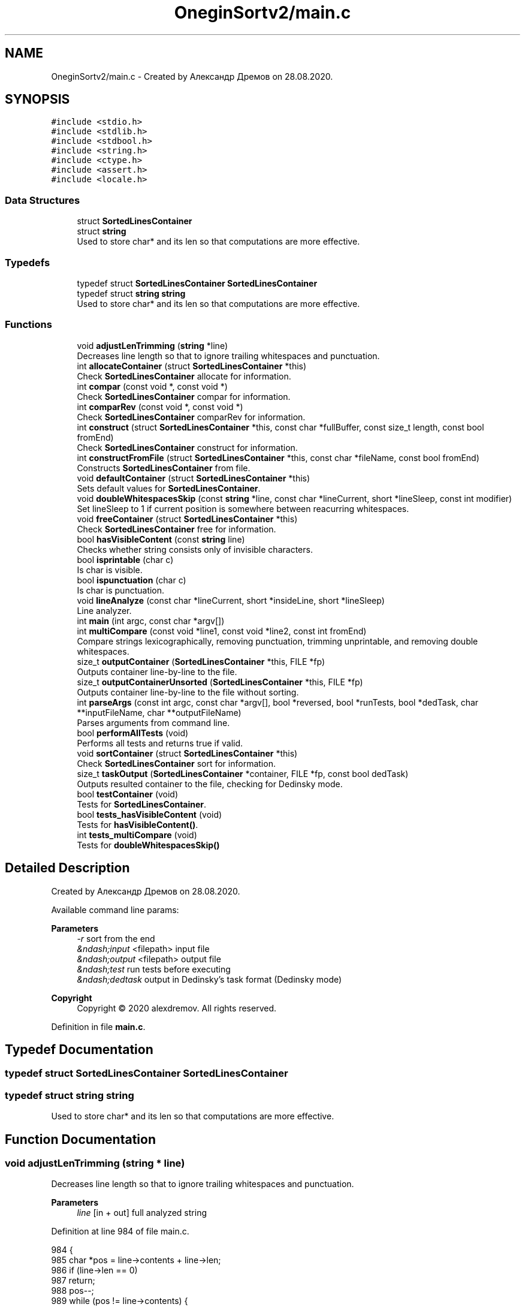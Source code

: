 .TH "OneginSortv2/main.c" 3 "Fri Sep 18 2020" "OneginSortv2" \" -*- nroff -*-
.ad l
.nh
.SH NAME
OneginSortv2/main.c \- Created by Александр Дремов on 28\&.08\&.2020\&.  

.SH SYNOPSIS
.br
.PP
\fC#include <stdio\&.h>\fP
.br
\fC#include <stdlib\&.h>\fP
.br
\fC#include <stdbool\&.h>\fP
.br
\fC#include <string\&.h>\fP
.br
\fC#include <ctype\&.h>\fP
.br
\fC#include <assert\&.h>\fP
.br
\fC#include <locale\&.h>\fP
.br

.SS "Data Structures"

.in +1c
.ti -1c
.RI "struct \fBSortedLinesContainer\fP"
.br
.ti -1c
.RI "struct \fBstring\fP"
.br
.RI "Used to store char* and its len so that computations are more effective\&. "
.in -1c
.SS "Typedefs"

.in +1c
.ti -1c
.RI "typedef struct \fBSortedLinesContainer\fP \fBSortedLinesContainer\fP"
.br
.ti -1c
.RI "typedef struct \fBstring\fP \fBstring\fP"
.br
.RI "Used to store char* and its len so that computations are more effective\&. "
.in -1c
.SS "Functions"

.in +1c
.ti -1c
.RI "void \fBadjustLenTrimming\fP (\fBstring\fP *line)"
.br
.RI "Decreases line length so that to ignore trailing whitespaces and punctuation\&. "
.ti -1c
.RI "int \fBallocateContainer\fP (struct \fBSortedLinesContainer\fP *this)"
.br
.RI "Check \fBSortedLinesContainer\fP allocate for information\&. "
.ti -1c
.RI "int \fBcompar\fP (const void *, const void *)"
.br
.RI "Check \fBSortedLinesContainer\fP compar for information\&. "
.ti -1c
.RI "int \fBcomparRev\fP (const void *, const void *)"
.br
.RI "Check \fBSortedLinesContainer\fP comparRev for information\&. "
.ti -1c
.RI "int \fBconstruct\fP (struct \fBSortedLinesContainer\fP *this, const char *fullBuffer, const size_t length, const bool fromEnd)"
.br
.RI "Check \fBSortedLinesContainer\fP construct for information\&. "
.ti -1c
.RI "int \fBconstructFromFile\fP (struct \fBSortedLinesContainer\fP *this, const char *fileName, const bool fromEnd)"
.br
.RI "Constructs \fBSortedLinesContainer\fP from file\&. "
.ti -1c
.RI "void \fBdefaultContainer\fP (struct \fBSortedLinesContainer\fP *this)"
.br
.RI "Sets default values for \fBSortedLinesContainer\fP\&. "
.ti -1c
.RI "void \fBdoubleWhitespacesSkip\fP (const \fBstring\fP *line, const char *lineCurrent, short *lineSleep, const int modifier)"
.br
.RI "Set lineSleep to 1 if current position is somewhere between reacurring whitespaces\&. "
.ti -1c
.RI "void \fBfreeContainer\fP (struct \fBSortedLinesContainer\fP *this)"
.br
.RI "Check \fBSortedLinesContainer\fP free for information\&. "
.ti -1c
.RI "bool \fBhasVisibleContent\fP (const \fBstring\fP line)"
.br
.RI "Checks whether string consists only of invisible characters\&. "
.ti -1c
.RI "bool \fBisprintable\fP (char c)"
.br
.RI "Is char is visible\&. "
.ti -1c
.RI "bool \fBispunctuation\fP (char c)"
.br
.RI "Is char is punctuation\&. "
.ti -1c
.RI "void \fBlineAnalyze\fP (const char *lineCurrent, short *insideLine, short *lineSleep)"
.br
.RI "Line analyzer\&. "
.ti -1c
.RI "int \fBmain\fP (int argc, const char *argv[])"
.br
.ti -1c
.RI "int \fBmultiCompare\fP (const void *line1, const void *line2, const int fromEnd)"
.br
.RI "Compare strings lexicographically, removing punctuation, trimming unprintable, and removing double whitespaces\&. "
.ti -1c
.RI "size_t \fBoutputContainer\fP (\fBSortedLinesContainer\fP *this, FILE *fp)"
.br
.RI "Outputs container line-by-line to the file\&. "
.ti -1c
.RI "size_t \fBoutputContainerUnsorted\fP (\fBSortedLinesContainer\fP *this, FILE *fp)"
.br
.RI "Outputs container line-by-line to the file without sorting\&. "
.ti -1c
.RI "int \fBparseArgs\fP (const int argc, const char *argv[], bool *reversed, bool *runTests, bool *dedTask, char **inputFileName, char **outputFileName)"
.br
.RI "Parses arguments from command line\&. "
.ti -1c
.RI "bool \fBperformAllTests\fP (void)"
.br
.RI "Performs all tests and returns true if valid\&. "
.ti -1c
.RI "void \fBsortContainer\fP (struct \fBSortedLinesContainer\fP *this)"
.br
.RI "Check \fBSortedLinesContainer\fP sort for information\&. "
.ti -1c
.RI "size_t \fBtaskOutput\fP (\fBSortedLinesContainer\fP *container, FILE *fp, const bool dedTask)"
.br
.RI "Outputs resulted container to the file, checking for Dedinsky mode\&. "
.ti -1c
.RI "bool \fBtestContainer\fP (void)"
.br
.RI "Tests for \fBSortedLinesContainer\fP\&. "
.ti -1c
.RI "bool \fBtests_hasVisibleContent\fP (void)"
.br
.RI "Tests for \fBhasVisibleContent()\fP\&. "
.ti -1c
.RI "int \fBtests_multiCompare\fP (void)"
.br
.RI "Tests for \fBdoubleWhitespacesSkip()\fP "
.in -1c
.SH "Detailed Description"
.PP 
Created by Александр Дремов on 28\&.08\&.2020\&. 

Available command line params: 
.PP
\fBParameters\fP
.RS 4
\fI-r\fP sort from the end 
.br
\fI&ndash;input\fP <filepath> input file 
.br
\fI&ndash;output\fP <filepath> output file 
.br
\fI&ndash;test\fP run tests before executing 
.br
\fI&ndash;dedtask\fP output in Dedinsky's task format (Dedinsky mode) 
.RE
.PP
\fBCopyright\fP
.RS 4
Copyright © 2020 alexdremov\&. All rights reserved\&. 
.RE
.PP

.PP
Definition in file \fBmain\&.c\fP\&.
.SH "Typedef Documentation"
.PP 
.SS "typedef struct \fBSortedLinesContainer\fP \fBSortedLinesContainer\fP"

.SS "typedef struct \fBstring\fP \fBstring\fP"

.PP
Used to store char* and its len so that computations are more effective\&. 
.SH "Function Documentation"
.PP 
.SS "void adjustLenTrimming (\fBstring\fP * line)"

.PP
Decreases line length so that to ignore trailing whitespaces and punctuation\&. 
.PP
\fBParameters\fP
.RS 4
\fIline\fP [in + out] full analyzed string 
.RE
.PP

.PP
Definition at line 984 of file main\&.c\&.
.PP
.nf
984                                      {
985     char *pos = line->contents + line->len;
986     if (line->len == 0)
987         return;
988     pos--;
989     while (pos != line->contents) {
990         if (isprintable(*pos) && !ispunctuation(*pos))
991             break;
992         pos--;
993         line->len--;
994     }
995 }
.fi
.PP
References string::contents, isprintable(), ispunctuation(), and string::len\&.
.PP
Referenced by multiCompare()\&.
.SS "int allocateContainer (struct \fBSortedLinesContainer\fP * this)"

.PP
Check \fBSortedLinesContainer\fP allocate for information\&. 
.PP
Definition at line 706 of file main\&.c\&.
.PP
.nf
706                                                          {
707     assert(this != NULL);
708     
709     if (!this->lines || this->linesMaxNumber == 0) {
710         this->lines = calloc(this->allocIncrement, sizeof(string));
711         
712         if (this->lines == NULL) {
713             printf("Failed allocating memory in allocateContainer()\n");
714             this->free(this);
715             return EXIT_FAILURE;
716         }
717         this->linesMaxNumber = this->allocIncrement;
718     } else {
719         if (this->linesNumber + 1 >= this->linesMaxNumber) {
720             this->linesMaxNumber += this->allocIncrement;
721             string *newAllocation = realloc(this->lines, this->linesMaxNumber * sizeof(string));
722             
723             if (newAllocation == NULL) {
724                 printf("Failed reallocating memory in allocateContainer()\n");
725                 this->free(this);
726                 return EXIT_FAILURE;
727             } else {
728                 this->lines = newAllocation;
729             }
730             
731         }
732     }
733     return EXIT_SUCCESS;
734 }
.fi
.PP
References SortedLinesContainer::allocIncrement, SortedLinesContainer::free, SortedLinesContainer::lines, SortedLinesContainer::linesMaxNumber, and SortedLinesContainer::linesNumber\&.
.PP
Referenced by defaultContainer()\&.
.SS "int compar (const void * line1, const void * line2)"

.PP
Check \fBSortedLinesContainer\fP compar for information\&. 
.PP
Definition at line 737 of file main\&.c\&.
.PP
.nf
737                                                  {
738     assert(line1 != NULL);
739     assert(line2 != NULL);
740     assert(line1 != line2);
741     
742     return multiCompare(line1, line2, 0);
743 }
.fi
.PP
References multiCompare()\&.
.PP
Referenced by defaultContainer(), and sortContainer()\&.
.SS "int comparRev (const void * line1, const void * line2)"

.PP
Check \fBSortedLinesContainer\fP comparRev for information\&. 
.PP
Definition at line 746 of file main\&.c\&.
.PP
.nf
746                                                     {
747     assert(line1 != NULL);
748     assert(line2 != NULL);
749     assert(line1 != line2);
750     
751     return multiCompare(line1, line2, 1);
752 }
.fi
.PP
References multiCompare()\&.
.PP
Referenced by defaultContainer(), and sortContainer()\&.
.SS "int construct (struct \fBSortedLinesContainer\fP * this, const char * fullBuffer, const size_t length, const bool fromEnd)"

.PP
Check \fBSortedLinesContainer\fP construct for information\&. 
.PP
Definition at line 516 of file main\&.c\&.
.PP
.nf
517                                                        {
518     assert(this != NULL);
519     assert(fullBuffer != NULL);
520     
521     this->fullBuffer        = calloc(length + 1, sizeof(char));
522     this->fullBufferInitial = calloc(length + 1, sizeof(char));
523     if (!this->fullBuffer) {
524         printf("Can't allocate space for fullBuffer in construct()\n");
525         this->free(this);
526         return EXIT_FAILURE;
527     }
528     
529     this->fromEnd = fromEnd;
530     
531     size_t curCounter = 0;
532     for (size_t i = 0; i < length; i++) {
533 
534         this->fullBuffer[i]        =
535         this->fullBufferInitial[i] = fullBuffer[i];
536 
537         if (curCounter == 0) {
538             this->allocate(this);
539             string newLocated = {(this->fullBuffer + i), 0, false};
540             this->lines[this->linesNumber] = newLocated;
541             this->linesNumber += 1;
542 
543             curCounter++;
544             continue;
545         }
546 
547         if (this->fullBuffer[i] == '\n' || this->fullBuffer[i] == '\0') {
548             this->fullBuffer[i] = '\0';
549             (this->lines + this->linesNumber - 1)->len = curCounter;
550 
551             curCounter = 0;
552             continue;
553         }
554 
555         curCounter++;
556     }
557     if (curCounter != 0) {
558         (this->lines + this->linesNumber - 1)->len = curCounter;
559     }
560     this->fullBuffer[length] = '\0';
561     return EXIT_SUCCESS;
562 }
.fi
.PP
References SortedLinesContainer::allocate, SortedLinesContainer::free, SortedLinesContainer::fromEnd, SortedLinesContainer::fullBuffer, SortedLinesContainer::fullBufferInitial, SortedLinesContainer::lines, and SortedLinesContainer::linesNumber\&.
.PP
Referenced by constructFromFile(), main(), and testContainer()\&.
.SS "int constructFromFile (struct \fBSortedLinesContainer\fP * this, const char * fileName, const bool fromEnd)"

.PP
Constructs \fBSortedLinesContainer\fP from file\&. 
.PP
Definition at line 565 of file main\&.c\&.
.PP
.nf
565                                                                                                    {
566     char *buffer = 0;
567     size_t length = 0;
568     FILE *fp = fopen(fileName, "rb");
569     
570     if (fp) {
571         fseek(fp, 0, SEEK_END);
572         length = (size_t) ftell(fp);
573         fseek(fp, 0, SEEK_SET);
574         buffer = calloc(length, sizeof(char));
575         if (buffer) {
576             fread(buffer, 1, length, fp);
577         } else {
578             printf("Can't allocate memory "
579                    "for buffer in constructFromFile()\n");
580             free(buffer);
581             this->free(this);
582             return EXIT_FAILURE;
583         }
584         fclose(fp);
585         size_t lenElements = length / sizeof(char);
586         size_t newLinesNum = 0;
587         for (size_t i = 0; i < lenElements; i++){
588             if (buffer[i] == '\n'){
589                 newLinesNum++;
590             }
591         }
592         defaultContainer(this);
593         
594         this->lines = calloc(newLinesNum + 1, sizeof(string));
595         this->linesMaxNumber = newLinesNum + 1;
596         
597         int constructResult = this->construct(this, buffer, lenElements, fromEnd);
598         if (constructResult == EXIT_FAILURE) {
599             printf("Failed constructing object in constructFromFile()\n");
600             free(buffer);
601             return EXIT_FAILURE;
602         }
603         this->sort(this);
604         free(buffer);
605     } else {
606         printf("Can't open %s for read\n", fileName);
607         return EXIT_FAILURE;
608     }
609     return EXIT_SUCCESS;
610 }
.fi
.PP
References construct(), defaultContainer(), SortedLinesContainer::free, SortedLinesContainer::fromEnd, SortedLinesContainer::lines, SortedLinesContainer::linesMaxNumber, and SortedLinesContainer::sort\&.
.PP
Referenced by main()\&.
.SS "void defaultContainer (struct \fBSortedLinesContainer\fP * this)"

.PP
Sets default values for \fBSortedLinesContainer\fP\&. 
.PP
Definition at line 1015 of file main\&.c\&.
.PP
.nf
1015                                                          {
1016     this->allocIncrement = 1024;
1017     this->linesNumber = 0;
1018     this->fromEnd = false;
1019     this->linesMaxNumber = 0;
1020     this->allocate = &allocateContainer;
1021     this->compar = &compar;
1022     this->comparRev = &comparRev;
1023     this->sort = &sortContainer;
1024     this->free = &freeContainer;
1025     this->fullBuffer = NULL;
1026     this->fullBufferInitial = NULL;
1027     this->lines = NULL;
1028 }
.fi
.PP
References allocateContainer(), compar(), comparRev(), freeContainer(), and sortContainer()\&.
.PP
Referenced by constructFromFile(), and testContainer()\&.
.SS "void doubleWhitespacesSkip (const \fBstring\fP * line, const char * lineCurrent, short * lineSleep, const int modifier)"

.PP
Set lineSleep to 1 if current position is somewhere between reacurring whitespaces\&. 
.PP
\fBParameters\fP
.RS 4
\fIline\fP [in] line to be checked 
.br
\fIlineCurrent\fP [in] current position 
.br
\fIlineSleep\fP [out] skip this symbol? 
.br
\fImodifier\fP [in] 1 or -1 - direction of scaning (forwards or backwards) 
.RE
.PP

.PP
Definition at line 969 of file main\&.c\&.
.PP
.nf
969                                                                                                               {
970     if (modifier > 0) {
971         if (lineCurrent >= (line->contents + 1)) {
972             if (*lineCurrent == ' ' && *(lineCurrent - 1) == ' ')
973                 *lineSleep = 1;
974         }
975     } else {
976         if (lineCurrent <= (line->contents + line->len - 1)) {
977             if (*lineCurrent == ' ' && *(lineCurrent + 1) == ' ')
978                 *lineSleep = 1;
979         }
980     }
981 }
.fi
.PP
References string::contents, and string::len\&.
.PP
Referenced by multiCompare()\&.
.SS "void freeContainer (struct \fBSortedLinesContainer\fP * this)"

.PP
Check \fBSortedLinesContainer\fP free for information\&. 
.PP
Definition at line 681 of file main\&.c\&.
.PP
.nf
681                                                       {
682     for (size_t i = 0; i < this->linesNumber; i++) {
683         if (this->lines[i]\&.allocated)
684             free(this->lines[i]\&.contents);
685     }
686     if (this->lines)
687         free(this->lines);
688     
689     if (this->fullBuffer)
690         free(this->fullBuffer);
691     
692     if (this->fullBufferInitial)
693         free(this->fullBufferInitial);
694 }
.fi
.PP
References SortedLinesContainer::free, SortedLinesContainer::fullBuffer, SortedLinesContainer::fullBufferInitial, SortedLinesContainer::lines, and SortedLinesContainer::linesNumber\&.
.PP
Referenced by defaultContainer()\&.
.SS "bool hasVisibleContent (const \fBstring\fP line)"

.PP
Checks whether string consists only of invisible characters\&. 
.PP
\fBParameters\fP
.RS 4
\fIline\fP [in] string to check 
.RE
.PP
\fBReturns\fP
.RS 4
if has some visible content 
.RE
.PP

.PP
Definition at line 470 of file main\&.c\&.
.PP
.nf
470                                           {
471     for (size_t i = 0; i < line\&.len; i++){
472         if (isprintable(line\&.contents[i])){
473             return true;
474         }
475     }
476     return false;
477 }
.fi
.PP
References string::contents, isprintable(), and string::len\&.
.PP
Referenced by outputContainer(), and tests_hasVisibleContent()\&.
.SS "bool isprintable (char c)"

.PP
Is char is visible\&. 
.PP
\fBParameters\fP
.RS 4
\fIc\fP [in] char to be checked 
.RE
.PP

.PP
Definition at line 1031 of file main\&.c\&.
.PP
.nf
1031                          {
1032     return !(c == '\n' || c == '\t' || c == ' ' || c == '\r' || c == '\0');
1033 }
.fi
.PP
Referenced by adjustLenTrimming(), hasVisibleContent(), and lineAnalyze()\&.
.SS "bool ispunctuation (char c)"

.PP
Is char is punctuation\&. 
.PP
\fBParameters\fP
.RS 4
\fIc\fP [in] char to be checked 
.RE
.PP

.PP
Definition at line 1036 of file main\&.c\&.
.PP
.nf
1036                            {
1037     return ispunct(c) || c > 'z';
1038 }
.fi
.PP
Referenced by adjustLenTrimming(), and lineAnalyze()\&.
.SS "void lineAnalyze (const char * lineCurrent, short * insideLine, short * lineSleep)"

.PP
Line analyzer\&. Fires sleep if current symbol is not ready to be compared with something (skip this symbol) 
.PP
\fBParameters\fP
.RS 4
\fIlineCurrent\fP [in] line current position 
.br
\fIinsideLine\fP [in + out] whether inside line (leading whitespaces skipped) 
.br
\fIlineSleep\fP [in + out] whether to skip current symbol 
.RE
.PP

.PP
Definition at line 998 of file main\&.c\&.
.PP
.nf
998                                                                                {
999     if (!isprintable(*lineCurrent) && !*insideLine) {
1000         *lineSleep = 1;
1001         return;
1002     }
1003     if (isprintable(*lineCurrent) && !*insideLine) {
1004         *insideLine = 1;
1005         *lineSleep = 0;
1006     }
1007     if (ispunctuation(*lineCurrent)) {
1008         *lineSleep = 1;
1009     } else {
1010         *lineSleep = 0;
1011     }
1012 }
.fi
.PP
References isprintable(), and ispunctuation()\&.
.PP
Referenced by multiCompare()\&.
.SS "int main (int argc, const char * argv[])"

.PP
Definition at line 297 of file main\&.c\&.
.PP
.nf
297                                        {
298     setlocale(LC_ALL, "Russian");
299     setlocale(LC_NUMERIC, "English");
300     
301     bool reversed = false;
302     bool runTests = false;
303     bool dedTask = false;
304     
305     char *inputFileName = calloc(10, sizeof(char));
306     char *outputFileName = calloc(11, sizeof(char));
307     
308     if (inputFileName == NULL || outputFileName == NULL){
309         printf("Failed allocating memory\n");
310         if (inputFileName != NULL)
311             free(inputFileName);
312         if (outputFileName != NULL)
313             free(outputFileName);
314         return EXIT_FAILURE;
315     }
316     strcpy(inputFileName, "input\&.txt"); // argv pointer
317     strcpy(outputFileName, "output\&.txt");
318     
319     if (parseArgs(argc, argv, &reversed, &runTests,
320                   &dedTask, &inputFileName, &outputFileName) == EXIT_FAILURE){
321         return EXIT_FAILURE;
322     }
323     
324     printf("Aleksandr Dremov\n"
325            "(c) 2020 all rights reserved\n\n");
326     if (runTests) {
327         if (performAllTests()) {
328             printf("All tests passed\n");
329         } else {
330             printf("Some tests failed!\n");
331             free(inputFileName);
332             free(outputFileName);
333             return EXIT_FAILURE;
334         }
335     }
336     
337     printf("Will sort %s file and output to %s\n", inputFileName, outputFileName);
338     if (!dedTask)
339         printf("Is sort from the end: %s\n", (reversed) ? "true" : "false");
340     
341     SortedLinesContainer container = { &construct };
342     
343     int constructResult = constructFromFile(&container, inputFileName, reversed);
344     if (constructResult == EXIT_FAILURE) {
345         printf("Failed constructFromFile()\n");
346         free(inputFileName);
347         free(outputFileName);
348         container\&.free(&container);
349         return EXIT_FAILURE;
350     }
351     
352     FILE *fp = fopen(outputFileName, "w");
353     if (fp == NULL){
354         printf("Cant open %s for output\n", outputFileName);
355         free(inputFileName);
356         free(outputFileName);
357         container\&.free(&container);
358         return EXIT_FAILURE;
359     }
360     size_t linesWrote = taskOutput(&container, fp, dedTask);
361     
362     fclose(fp);
363     free(inputFileName);
364     free(outputFileName);
365     container\&.free(&container);
366 
367     return (linesWrote == 0)? EXIT_FAILURE : EXIT_SUCCESS;
368 }
.fi
.PP
References construct(), constructFromFile(), SortedLinesContainer::free, parseArgs(), performAllTests(), and taskOutput()\&.
.SS "int multiCompare (const void * line1, const void * line2, const int fromEnd)"

.PP
Compare strings lexicographically, removing punctuation, trimming unprintable, and removing double whitespaces\&. 
.PP
\fBParameters\fP
.RS 4
\fIline1\fP [in] first line 
.br
\fIline2\fP [in] second line 
.br
\fIfromEnd\fP [in] whether to compare from the end 
.RE
.PP

.PP
Definition at line 754 of file main\&.c\&.
.PP
.nf
754                                                                           {
755     string *line1String = (struct string *) line1;
756     string *line2String = (struct string *) line2;
757     
758     // Strings are not copied\&. Just a reference with different length
759     string tmpString1 = {line1String->contents, line1String->len, line1String->allocated};
760     string tmpString2 = {line2String->contents, line2String->len, line2String->allocated};
761     
762     adjustLenTrimming(&tmpString1);
763     adjustLenTrimming(&tmpString2);
764     
765     char *line1Current = line1String->contents;
766     char *line2Current = line2String->contents;
767     
768     short insideLine1 = 0, insideLine2 = 0;
769     short line1Ended = 0, line2Ended = 0;
770     short line1Sleep = 1, line2Sleep = 1;
771     
772     short line1Cyr = 1, line2Cyr = 1;
773     
774     short int modifier = 1;
775     if (fromEnd) {
776         modifier = -1;
777         line1Current += tmpString1\&.len;
778         if (tmpString1\&.len != 0)
779             line1Current -= 1;
780         
781         line2Current += tmpString2\&.len;
782         if (tmpString2\&.len != 0)
783             line2Current -= 1;
784     }
785     
786     while (1) {
787         if (line1Current < tmpString1\&.contents){
788             line1Ended = 1;
789             line1Sleep = 1;
790         } else if (*line1Current == '\0' || line1Ended || line1Current >= tmpString1\&.contents + tmpString1\&.len) {
791             line1Ended = 1;
792             line1Sleep = 1;
793         } else {
794             lineAnalyze(line1Current, &insideLine1, &line1Sleep);
795             doubleWhitespacesSkip(&tmpString1, line1Current, &line1Sleep, modifier);
796         }
797         
798         if (line2Current < tmpString2\&.contents){
799             line2Ended = 1;
800             line2Sleep = 1;
801         } else if (*line2Current == '\0' || line2Ended || line2Current >= tmpString2\&.contents + tmpString2\&.len) {
802             line2Ended = 1;
803             line2Sleep = 1;
804         } else {
805             lineAnalyze(line2Current, &insideLine2, &line2Sleep);
806             doubleWhitespacesSkip(&tmpString2, line2Current, &line2Sleep, modifier);
807         }
808         
809         // define
810         
811         line1Cyr = 0;
812         line2Cyr = 0;
813         if (modifier == -1){
814             if (line1Current > tmpString1\&.contents && line1Sleep == 0){
815                 if (*(line1Current - 1) == -47 || *(line1Current - 1) == -48){
816                     line1Cyr = 1;
817                 }
818             }
819             
820             if (line2Current > tmpString2\&.contents && line2Sleep == 0){
821                 if (*(line2Current - 1) == -47 || *(line2Current - 1) == -48){
822                     line2Cyr = 1;
823                 }
824             }
825             
826             if (line1Cyr == 1 && line2Cyr == 1){
827                 // Two bytes of first cyr letter
828                 int a1 = *(line1Current - 1);
829                 int a2 = *line1Current;
830                 
831                 // Two bytes of second cyr letter
832                 int b1 = *(line2Current - 1);
833                 int b2 = *(line2Current);
834                 int retVal = a2 + 1000 * a1  - (b2 + 1000 * b1);
835                 if (retVal == 0){
836                     line1Current += modifier * 2;
837                     line2Current += modifier * 2;
838                     continue;
839                 }
840                 return retVal;
841             } else if (line1Cyr == 1 && line2Cyr == 0){
842                 return -1;
843             } else if (line1Cyr == 0 && line2Cyr == 1){
844                 return 1;
845             }
846         }
847         
848         if (line1Ended == 1 || line2Ended == 1)
849             break;
850         
851         if (line1Sleep == 1 && line2Sleep == 0) {
852             line1Current += modifier;
853         } else if (line1Sleep == 0 && line2Sleep == 1) {
854             line2Current += modifier;
855         } else if (line1Sleep == 1 && line2Sleep == 1) {
856             line1Current += modifier;
857             line2Current += modifier;
858         } else {
859             if (*line1Current == *line2Current) {
860                 line1Current += modifier;
861                 line2Current += modifier;
862                 continue;
863             }
864             return *line1Current - *line2Current;
865         }
866         if (modifier == -1 && line1Current == line1String->contents) {
867             line1Ended = 1;
868             line1Sleep = 1;
869         }
870         if (modifier == -1 && line2Current == line2String->contents) {
871             line1Ended = 1;
872             line1Sleep = 1;
873         }
874     }
875     if (line1Ended == line2Ended)
876         return 0;
877     else {
878         return line1Ended - line2Ended;
879     }
880 }
.fi
.PP
References adjustLenTrimming(), string::allocated, string::contents, doubleWhitespacesSkip(), string::len, and lineAnalyze()\&.
.PP
Referenced by compar(), comparRev(), and tests_multiCompare()\&.
.SS "size_t outputContainer (\fBSortedLinesContainer\fP * this, FILE * fp)"

.PP
Outputs container line-by-line to the file\&. 
.PP
\fBParameters\fP
.RS 4
\fIthis\fP [in] container 
.br
\fIfp\fP [in] file pointer 
.RE
.PP
\fBReturns\fP
.RS 4
number of lines written 
.RE
.PP

.PP
Definition at line 1041 of file main\&.c\&.
.PP
.nf
1041                                                              {
1042     assert(this != NULL);
1043     if (fp == NULL) {
1044         printf("Could not open file for output\n");
1045         return 0;
1046     }
1047     
1048     for (size_t i = 0; i < this->linesNumber; i++) {
1049         if (!hasVisibleContent(*(this->lines + i)))
1050             continue;
1051         fputs((this->lines + i)->contents, fp);
1052         fputs("\n", fp);
1053     }
1054     
1055     return this->linesNumber;
1056 }
.fi
.PP
References string::contents, and hasVisibleContent()\&.
.PP
Referenced by taskOutput()\&.
.SS "size_t outputContainerUnsorted (\fBSortedLinesContainer\fP * this, FILE * fp)"

.PP
Outputs container line-by-line to the file without sorting\&. 
.PP
\fBParameters\fP
.RS 4
\fIthis\fP [in] container 
.br
\fIfp\fP [in] file pointer 
.RE
.PP
\fBReturns\fP
.RS 4
0 - success, 1 - error 
.RE
.PP

.PP
Definition at line 1058 of file main\&.c\&.
.PP
.nf
1058                                                                      {
1059     assert(this != NULL);
1060     if (fp == NULL) {
1061         printf("Could not open file for output\n");
1062         return 1;
1063     }
1064     fprintf(fp, "%s", this->fullBufferInitial);
1065     
1066     return 0;
1067 }
.fi
.PP
Referenced by taskOutput()\&.
.SS "int parseArgs (const int argc, const char * argv[], bool * reversed, bool * runTests, bool * dedTask, char ** inputFileName, char ** outputFileName)"

.PP
Parses arguments from command line\&. 
.PP
\fBParameters\fP
.RS 4
\fIargc\fP [in] arguments count 
.br
\fIargv\fP [in] arguments strings 
.br
\fIreversed\fP [out] sort from end or not 
.br
\fIrunTests\fP [out] run unit tests or not 
.br
\fIdedTask\fP [out] Dedinsky mode flag 
.br
\fIinputFileName\fP [out] input file name 
.br
\fIoutputFileName\fP [out] outputfile name 
.RE
.PP

.PP
Definition at line 400 of file main\&.c\&.
.PP
.nf
401                                                                           {
402     for (int i = 0; i < argc; i++) {
403         if (strcmp("-r", argv[i]) == 0) {
404             *reversed = true;
405             continue;
406         }
407         
408         if (strcmp("--dedtask", argv[i]) == 0) {
409             *dedTask = true;
410             continue;
411         }
412         
413         if (strcmp("--test", argv[i]) == 0) {
414             *runTests = true;
415             continue;
416         }
417         
418         if (strcmp("--output", argv[i]) == 0) {
419             i++;
420             if (i >= argc){
421                 printf("Not found output file name\&.\n"
422                        "Please, provide filename after --output flag\n");
423                 return EXIT_FAILURE;
424             }
425             size_t len = strlen(argv[i]);
426             char *outputFileNameNew = realloc(*outputFileName, sizeof(char) * (len + 1));
427             if (outputFileNameNew == NULL) {
428                 printf("Can't realloc memory for output file name\n");
429                 return EXIT_FAILURE;
430             } else {
431                 *outputFileName = outputFileNameNew;
432             }
433             strcpy(*outputFileName, argv[i]);
434 
435             continue;
436         }
437         if (strcmp("--input", argv[i]) == 0) {
438             i++;
439             if (i >= argc){
440                 printf("Not found input file name\&.\n"
441                        "Please, provide filename after --input flag\n");
442                 return EXIT_FAILURE;
443             }
444             size_t len = strlen(argv[i]);
445             
446             char *inputFileNameNew = realloc(*inputFileName, sizeof(char) * (len + 1));
447             if (inputFileNameNew == NULL) {
448                 printf("Can't realloc memory for input file name\n");
449                 return EXIT_FAILURE;
450             } else {
451                 *inputFileName = inputFileNameNew;
452             }
453             
454             strcpy(*inputFileName, argv[i]);
455 
456             continue;
457         }
458     }
459     return EXIT_SUCCESS;
460 }
.fi
.PP
Referenced by main()\&.
.SS "bool performAllTests (void)"

.PP
Performs all tests and returns true if valid\&. 
.PP
\fBReturns\fP
.RS 4
success 
.RE
.PP

.PP
Definition at line 463 of file main\&.c\&.
.PP
.nf
463                        {
464     return tests_multiCompare()      &&
465            tests_hasVisibleContent() &&
466            testContainer();
467 }
.fi
.PP
References testContainer(), tests_hasVisibleContent(), and tests_multiCompare()\&.
.PP
Referenced by main()\&.
.SS "void sortContainer (struct \fBSortedLinesContainer\fP * this)"

.PP
Check \fBSortedLinesContainer\fP sort for information\&. 
.PP
Definition at line 697 of file main\&.c\&.
.PP
.nf
697                                                       {
698     if (!this->fromEnd) {
699         qsort(this->lines, this->linesNumber, sizeof(string), this->compar);
700     } else {
701         qsort(this->lines, this->linesNumber, sizeof(string), this->comparRev);
702     }
703 }
.fi
.PP
References compar(), comparRev(), SortedLinesContainer::fromEnd, SortedLinesContainer::lines, and SortedLinesContainer::linesNumber\&.
.PP
Referenced by defaultContainer()\&.
.SS "size_t taskOutput (\fBSortedLinesContainer\fP * container, FILE * fp, const bool dedTask)"

.PP
Outputs resulted container to the file, checking for Dedinsky mode\&. 
.PP
\fBParameters\fP
.RS 4
\fIcontainer\fP [in], in Dedinsky mode: [in+out] container to be used 
.br
\fIfp\fP [in] file pointer 
.br
\fIdedTask\fP [in] whether Dedinsky mode was specified 
.RE
.PP

.PP
Definition at line 371 of file main\&.c\&.
.PP
.nf
371                                                                                 {
372     size_t linesWrote = 0;
373     if (dedTask){
374         printf("\nMEOW! You activated Dedinsky mode\&.\
375                \nFasten your seatbelts, please\&.\n");
376         printf("\
377          _                ___       _\&.--\&.\n\
378          \\`\&.|\\\&.\&.----\&.\&.\&.-'`   `-\&._\&.-'_\&.-'`\n\
379          /  ' `         ,       __\&.--'\n\
380          )/' _/     \\   `-_,   /\n\
381          `-'\" `\"\\_  ,_\&.-;_\&.-\\_  \\\n\
382              _\&.-'_\&./   {_\&.'   ; /\n\
383             {_\&.---'          {_/\n\n");
384         fprintf(fp, "=== Unsorted container ===\n");
385         outputContainerUnsorted(container, fp);
386         container->fromEnd = false;
387         fprintf(fp, "\n\n=== Sorted container ===\n");
388         linesWrote += outputContainer(container, fp);
389         container->fromEnd = true;
390         container->sort(container);
391         fprintf(fp, "\n\n=== Sorted from the end container ===\n");
392         linesWrote += outputContainer(container, fp);
393     }else{
394         linesWrote = outputContainer(container, fp);
395     }
396     return linesWrote;
397 }
.fi
.PP
References SortedLinesContainer::fromEnd, outputContainer(), outputContainerUnsorted(), and SortedLinesContainer::sort\&.
.PP
Referenced by main()\&.
.SS "bool testContainer (void)"

.PP
Tests for \fBSortedLinesContainer\fP\&. 
.PP
\fBReturns\fP
.RS 4
success 
.RE
.PP

.PP
Definition at line 613 of file main\&.c\&.
.PP
.nf
613                      {
614     
615     string input[] = {
616         {"", 0, false},
617         {"b\na\n", 0, false},
618         {"b\naa\n", 0, false},
619         {"", 0, false},
620         {"a", 0, false},
621         {"aba\naaa", 0, false},
622         {"aca\na-ba", 0, false},
623         {"aba\naba\n   !aaa", 0, false}
624     };
625     
626     string output[] = {
627         {"", 0, false},
628         {"a\nb\n", 0, false},
629         {"aa\nb\n", 0, false},
630         {"", 0, false},
631         {"a\n", 0, false},
632         {"aaa\naba\n", 0, false},
633         {"a-ba\naca\n", 0, false},
634         {"   !aaa\naba\naba\n", 0, false}
635     };
636     
637     assert(sizeof(output) / sizeof(string) == sizeof(input) / sizeof(string));
638     
639     bool valid = true;
640     
641     for (size_t i = 0; i < sizeof(output) / sizeof(string); i++){
642         input[i]\&.len  = strlen(input[i]\&.contents);
643         output[i]\&.len = strlen(output[i]\&.contents);
644         
645         size_t curPos = 0;
646         char *tmpStringOutput = calloc(output[i]\&.len * 2 + 1, sizeof(char));
647         
648         SortedLinesContainer container = {};
649         defaultContainer(&container);
650         container\&.construct = &construct;
651         container\&.construct(&container, input[i]\&.contents, input[i]\&.len, true);
652         
653         container\&.sort(&container);
654         
655         for (size_t j = 0; j < container\&.linesNumber; j++){
656             strcpy(tmpStringOutput + curPos, container\&.lines[j]\&.contents);
657             tmpStringOutput[curPos + container\&.lines[j]\&.len] = '\n';
658             curPos += container\&.lines[j]\&.len + 1;
659         }
660         tmpStringOutput[curPos] = '\0';
661         if (strcmp(tmpStringOutput, output[i]\&.contents) != 0){
662             printf("Integration test #(%lu) failure\n"
663                    "Expected:\n|||\n", i + 1);
664             printf("%s\n", output[i]\&.contents);
665             printf("|||\n");
666             printf("Received:\n"
667                    "|||\n");
668             printf("%s\n", tmpStringOutput);
669             printf("|||\n");
670             valid = false;
671         }
672         
673         container\&.free(&container);
674         
675         free(tmpStringOutput);
676     }
677     return valid;
678 }
.fi
.PP
References construct(), SortedLinesContainer::construct, string::contents, defaultContainer(), SortedLinesContainer::free, string::len, SortedLinesContainer::lines, SortedLinesContainer::linesNumber, and SortedLinesContainer::sort\&.
.PP
Referenced by performAllTests()\&.
.SS "bool tests_hasVisibleContent (void)"

.PP
Tests for \fBhasVisibleContent()\fP\&. 
.PP
\fBReturns\fP
.RS 4
if valid 
.RE
.PP

.PP
Definition at line 480 of file main\&.c\&.
.PP
.nf
480                               {
481     string inputs[] = {
482         {" ",   1, false},
483         {"",    0, false},
484         {"asd", 3, false},
485         {"a",   1, false},
486         {"\n",  1, false},
487         {"\0",  1, false}
488     };
489     
490     bool outputs[] = {
491         false,
492         false,
493         true,
494         true,
495         false,
496         false
497     };
498     
499     assert(sizeof(outputs)/sizeof(bool) == sizeof(inputs)/sizeof(string));
500     
501     int totalNumber = sizeof(outputs)/sizeof(bool);
502     bool valid = true;
503     
504     for (int i = 0; i<totalNumber; i++) {
505         bool actualOutput = hasVisibleContent(inputs[i]);
506         if (!(actualOutput == outputs[i])) {
507             printf("Failed hasVisibleContent test #(%d) %d!=%d\n", i+1, actualOutput, outputs[i]);
508             valid = false;
509         }
510     }
511     
512     return valid;
513 }
.fi
.PP
References hasVisibleContent()\&.
.PP
Referenced by performAllTests()\&.
.SS "int tests_multiCompare (void)"

.PP
Tests for \fBdoubleWhitespacesSkip()\fP 
.PP
Definition at line 883 of file main\&.c\&.
.PP
.nf
883                              {
884     string inputs1[] = {
885         {"",       0, false},
886         {" ",      0, false},
887         {"   a",   0, false},
888         {"   a  ", 0, false},
889         {"b",      0, false},
890         {"\"b",    0, false},
891         {"a-ba",   0, false},
892         {"a      b    a", 0, false},
893         {"a",      0, false},
894         {"а",      0, false},
895         {"а-",     0, false},
896         {"а-а-",   0, false},
897         {"ба",     0, false},
898     };
899     string inputs2[] = {
900         {"",       0, false},
901         {" ",      0, false},
902         {"a",      0, false},
903         {"a",      0, false},
904         {"a",      0, false},
905         {"b",      0, false},
906         {"aba",    0, false},
907         {"a b a",  0, false},
908         {"z",      0, false},
909         {"я",      0, false},
910         {"а",      0, false},
911         {"а-а-",   0, false},
912         {"аб",     0, false},
913     };
914     
915     bool fromEnd[] = {
916         false,
917         false,
918         false,
919         false,
920         false,
921         false,
922         false,
923         false,
924         false,
925         false,
926         true,
927         true,
928         true,
929     };
930     
931     int outputs[] = {
932         0,
933         0,
934         0,
935         0,
936         1,
937         0,
938         0,
939         0,
940         -1,
941         -1,
942         0,
943         0,
944         -1
945     };
946     
947     assert(sizeof(outputs) / sizeof(int)    == sizeof(inputs1) / sizeof(string) &&
948            sizeof(inputs1) / sizeof(string) == sizeof(inputs2) / sizeof(string) &&
949            sizeof(fromEnd) / sizeof(bool)   == sizeof(inputs2) / sizeof(string));
950     
951     int totalNumber = sizeof(outputs) / sizeof(int);
952     bool valid = true;
953     
954     for (int i = 0; i < totalNumber; i++) {
955         inputs1[i]\&.len = strlen(inputs1[i]\&.contents);
956         inputs2[i]\&.len = strlen(inputs2[i]\&.contents);
957         int actualOutput = multiCompare(&inputs1[i], &inputs2[i], fromEnd[i]);
958         if (!((actualOutput == outputs[i] && outputs[i] == 0) || (outputs[i] > 0 && actualOutput > 0) ||
959               (outputs[i] < 0 && actualOutput < 0))) {
960             printf("Failed tests_multiCompare test #(%d) %d !~ %d\n", i + 1, actualOutput, outputs[i]);
961             valid = false;
962         }
963     }
964     
965     return valid;
966 }
.fi
.PP
References string::contents, string::len, and multiCompare()\&.
.PP
Referenced by performAllTests()\&.
.SH "Author"
.PP 
Generated automatically by Doxygen for OneginSortv2 from the source code\&.
